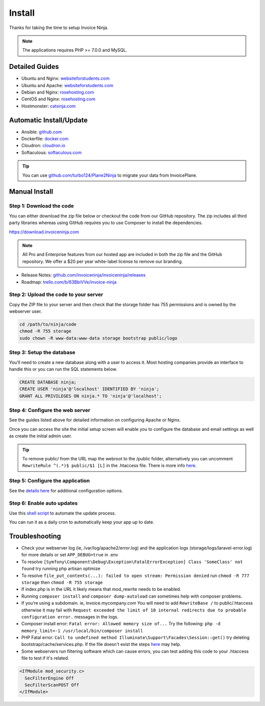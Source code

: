 Install
=======

Thanks for taking the time to setup Invoice Ninja.

.. Note:: The applications requires PHP >= 7.0.0 and MySQL.

Detailed Guides
^^^^^^^^^^^^^^^

- Ubuntu and Nginx: `websiteforstudents.com <https://websiteforstudents.com/install-invoice-ninja-on-ubuntu-16-04-18-04-lts-with-nginx-mariadb-and-php-7-2-fpm/>`_

- Ubuntu and Apache: `websiteforstudents.com <https://websiteforstudents.com/install-invoiceninja-on-ubuntu-16-04-18-04-with-apache2-mariadb-and-php-7-2//>`_

- Debian and Nginx: `rosehosting.com <https://www.rosehosting.com/blog/how-to-install-invoice-ninja-on-debian-9/>`_

- CentOS and Nginx: `rosehosting.com <https://www.rosehosting.com/blog/how-to-install-invoice-ninja-on-centos-7/>`_

- Hostmonster: `catsinja.com <http://blog.catsinja.com/2018/10/setup-invoice-ninja-on-hostgator-shared/>`_

Automatic Install/Update
^^^^^^^^^^^^^^^^^^^^^^^^

- Ansible: `github.com <https://github.com/invoiceninja/ansible-installer>`_

- Dockerfile: `docker.com <https://hub.docker.com/r/invoiceninja/invoiceninja/>`_

- Cloudron: `cloudron.io <https://cloudron.io/store/com.invoiceninja.cloudronapp.html>`_

- Softaculous: `softaculous.com <https://www.softaculous.com/apps/ecommerce/Invoice_Ninja>`_

.. Tip:: You can use `github.com/turbo124/Plane2Ninja <https://github.com/turbo124/Plane2Ninja>`_ to migrate your data from InvoicePlane.

Manual Install
^^^^^^^^^^^^^^

Step 1: Download the code
"""""""""""""""""""""""""

You can either download the zip file below or checkout the code from our GitHub repository. The zip includes all third party libraries whereas using GitHub requires you to use Composer to install the dependencies.

https://download.invoiceninja.com

.. Note:: All Pro and Enterprise features from our hosted app are included in both the zip file and the GitHub repository. We offer a $20 per year white-label license to remove our branding.

- Release Notes: `github.com/invoiceninja/invoiceninja/releases <https://github.com/invoiceninja/invoiceninja/releases>`_

- Roadmap: `trello.com/b/63BbiVVe/invoice-ninja <https://trello.com/b/63BbiVVe/invoice-ninja>`_

Step 2: Upload the code to your server
""""""""""""""""""""""""""""""""""""""

Copy the ZIP file to your server and then check that the storage folder has 755 permissions and is owned by the webserver user.

.. code-block:: shell

   cd /path/to/ninja/code
   chmod -R 755 storage
   sudo chown -R www-data:www-data storage bootstrap public/logo

Step 3: Setup the database
""""""""""""""""""""""""""

You’ll need to create a new database along with a user to access it. Most hosting companies provide an interface to handle this or you can run the SQL statements below.

.. code-block:: shell

   CREATE DATABASE ninja;
   CREATE USER 'ninja'@'localhost' IDENTIFIED BY 'ninja';
   GRANT ALL PRIVILEGES ON ninja.* TO 'ninja'@'localhost';

Step 4: Configure the web server
""""""""""""""""""""""""""""""""

See the guides listed above for detailed information on configuring Apache or Nginx.

Once you can access the site the initial setup screen will enable you to configure the database and email settings as well as create the initial admin user.

.. Tip:: To remove public/ from the URL map the webroot to the /public folder, alternatively you can uncomment ``RewriteRule ^(.*)$ public/$1 [L]`` in the .htaccess file. There is more info `here <https://www.invoiceninja.com/forums/topic/clean-4-4-3-self-hosted-install-url-configuration-clarification/#post-14186>`_.

Step 5: Configure the application
"""""""""""""""""""""""""""""""""

See the `details here <https://invoice-ninja.readthedocs.io/en/latest/configure.html>`_ for additional configuration options.

Step 6: Enable auto updates
"""""""""""""""""""""""""""

Use this `shell script <https://pastebin.com/j657uv9A>`_ to automate the update process.

You can run it as a daily cron to automatically keep your app up to date.

Troubleshooting
^^^^^^^^^^^^^^^

- Check your webserver log (ie, /var/log/apache2/error.log) and the application logs (storage/logs/laravel-error.log) for more details or set ``APP_DEBUG=true`` in .env
- To resolve ``[Symfony\Component\Debug\Exception\FatalErrorException] Class 'SomeClass' not found`` try running php artisan optimize
- To resolve ``file_put_contents(...): failed to open stream: Permission denied`` run ``chmod -R 777 storage`` then ``chmod -R 755 storage``
- If index.php is in the URL it likely means that mod_rewrite needs to be enabled.
- Running ``composer install`` and ``composer dump-autoload`` can sometimes help with composer problems.
- If you’re using a subdomain. ie, invoice.mycompany.com You will need to add ``RewriteBase /`` to public/.htaccess otherwise it may fail with ``Request exceeded the limit of 10 internal redirects due to probable configuration error.`` messages in the logs.
- Composer install error: ``Fatal error: Allowed memory size of...`` Try the following: ``php -d memory_limit=-1 /usr/local/bin/composer install``
- PHP Fatal error: ``Call to undefined method Illuminate\Support\Facades\Session::get()`` try deleting bootstrap/cache/services.php. If the file doesn't exist the steps `here <https://stackoverflow.com/a/37266353/497368>`_ may help.
- Some webservers run filtering software which can cause errors, you can test adding this code to your .htaccess file to test if it's related.

.. code-block:: shell

   <IfModule mod_security.c>
     SecFilterEngine Off
     SecFilterScanPOST Off
   </IfModule>
